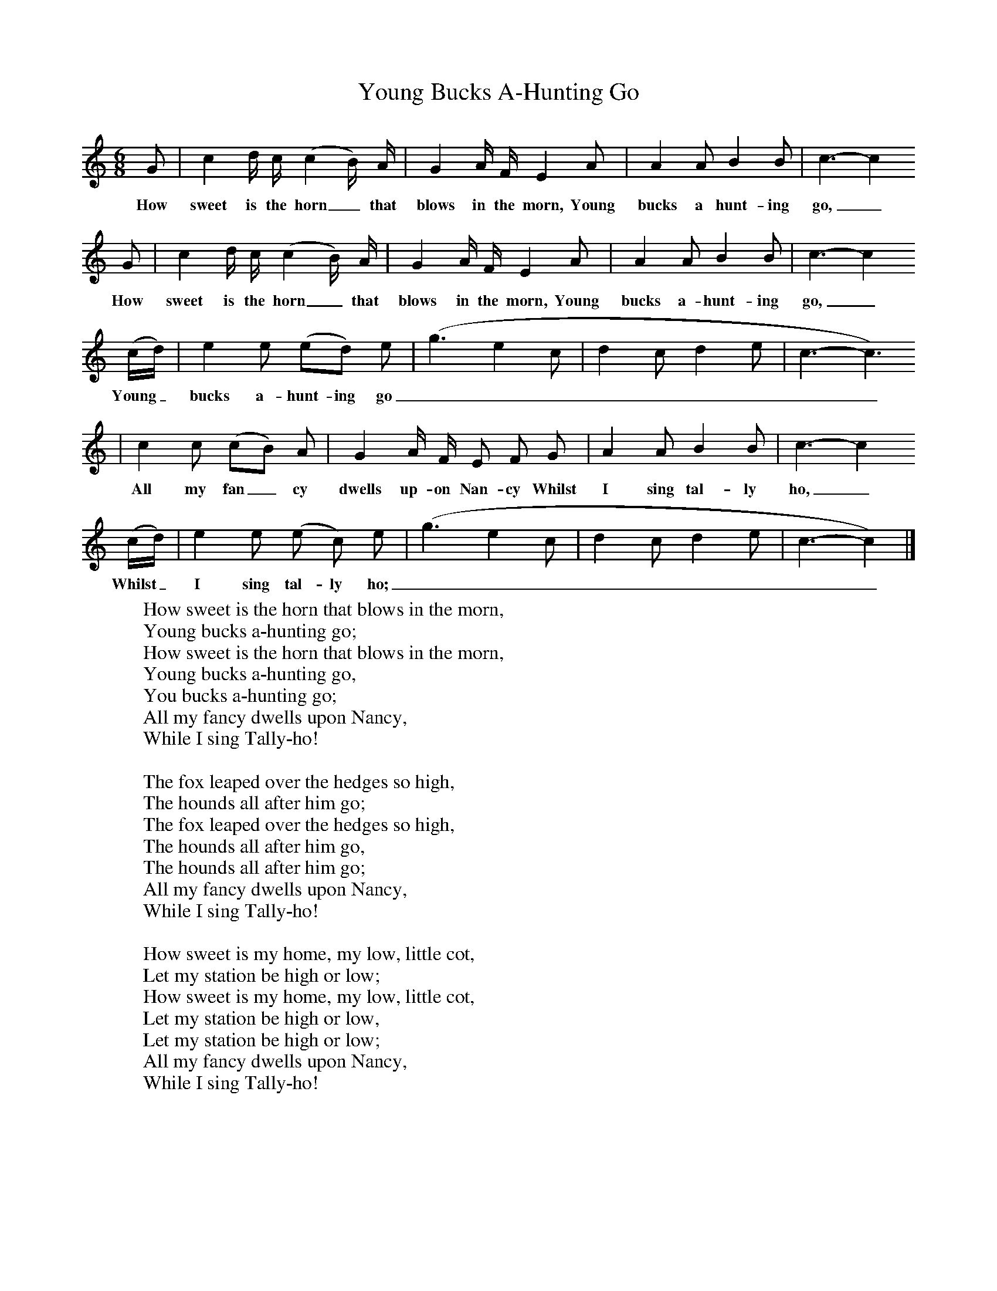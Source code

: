 X:1
T:Young Bucks A-Hunting Go
B:Kidson F, 1891, Traditional Tunes, Oxford, Taphouse and Son
Z:Frank Kidson
S:Thomas Hewson, Roundhay
F:http://www.folkinfo.org/songs
M:6/8     %Meter
L:1/8     %
K:C
G |c2 d/ c/ (c2 B/) A/ |G2 A/ F/ E2 A |A2 A B2 B | c3-c2
w:How sweet is the horn_ that blows in the morn, Young bucks a hunt-ing go,_
G |c2 d/ c/ (c2 B/) A/ |G2 A/ F/ E2 A |A2 A B2 B | c3-c2
w: How sweet is the horn_ that blows in the morn, Young bucks a-hunt-ing go,_
 (c/d/) |e2 e (ed) e |(g3 e2 c|d2 c d2 e| c3-c3)
w: Young_ bucks a-hunt- ing go_________
 |c2 c (cB) A |G2 A/ F/ E F G |A2 A B2 B | c3-c2
w: All my fan_ cy dwells up-on Nan-cy Whilst I sing tal-ly ho,_
 (c/d/) |e2 e (e c) e |(g3 e2 c|d2 c d2 e| c3-c2)  |]
w: Whilst_ I sing tal- ly ho; _________
W:How sweet is the horn that blows in the morn,
W:Young bucks a-hunting go;
W:How sweet is the horn that blows in the morn,
W:Young bucks a-hunting go,
W:You bucks a-hunting go;
W:All my fancy dwells upon Nancy,
W:While I sing Tally-ho!
W:
W:The fox leaped over the hedges so high,
W:The hounds all after him go;
W:The fox leaped over the hedges so high,
W:The hounds all after him go,
W:The hounds all after him go;
W:All my fancy dwells upon Nancy,
W:While I sing Tally-ho!
W:
W:How sweet is my home, my low, little cot,
W:Let my station be high or low;
W:How sweet is my home, my low, little cot,
W:Let my station be high or low,
W:Let my station be high or low;
W:All my fancy dwells upon Nancy,
W:While I sing Tally-ho!
W:
W:
